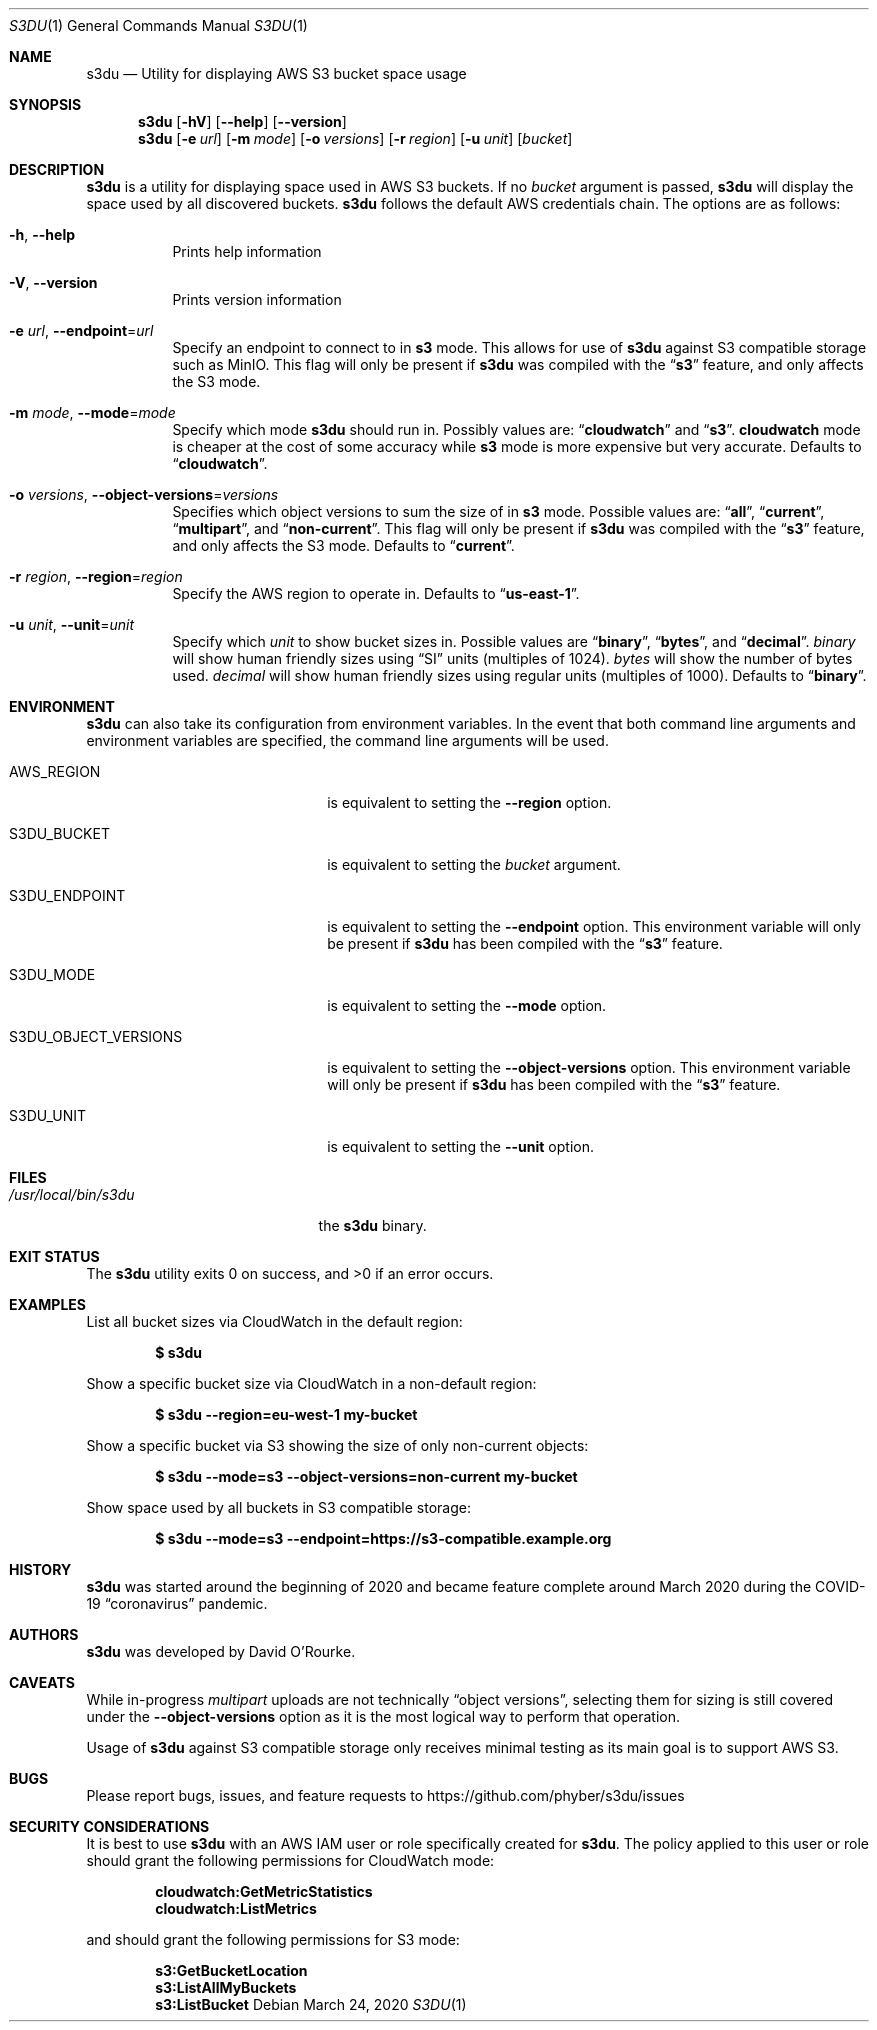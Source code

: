.Dd March 24, 2020
.Dt S3DU 1
.Os
.Sh NAME
.Nm s3du
.Nd Utility for displaying AWS S3 bucket space usage
.Sh SYNOPSIS
.Nm
.Op Fl hV
.Op Fl Fl help
.Op Fl Fl version
.Nm
.Op Fl e Ar url
.Op Fl m Ar mode
.Op Fl o Ar versions
.Op Fl r Ar region
.Op Fl u Ar unit
.Op Ar bucket
.Sh DESCRIPTION
.Nm
is a utility for displaying space used in AWS S3 buckets.
If no
.Ar bucket
argument is passed,
.Nm
will display the space used by all discovered buckets.
.Nm
follows the default AWS credentials chain.
The options are as follows:
.Bl -tag -width indent
.It Fl h , Fl Fl help
Prints help information
.It Fl V , Fl Fl version
Prints version information
.It Fl e Ar url , Fl Fl endpoint Ns = Ns Ar url
Specify an endpoint to connect to in
.Cm s3
mode.
This allows for use of
.Nm
against S3 compatible storage such as MinIO.
This flag will only be present if
.Nm
was compiled with the
.Dq Cm s3
feature, and only affects the S3 mode.
.It Fl m Ar mode , Fl Fl mode Ns = Ns Ar mode
Specify which mode
.Nm
should run in.
Possibly values are:
.Dq Cm cloudwatch
and
.Dq Cm s3 .
.Cm cloudwatch
mode is cheaper at the cost of some accuracy while
.Cm s3
mode is more expensive but very accurate.
Defaults to
.Dq Cm cloudwatch .
.It Fl o Ar versions , Fl Fl object-versions Ns = Ns Ar versions
Specifies which object versions to sum the size of in
.Cm s3
mode.
Possible values are:
.Dq Cm all ,
.Dq Cm current ,
.Dq Cm multipart ,
and
.Dq Cm non-current .
This flag will only be present if
.Nm
was compiled with the
.Dq Cm s3
feature, and only affects the S3 mode.
Defaults to
.Dq Cm current .
.It Fl r Ar region , Fl Fl region Ns = Ns Ar region
Specify the AWS region to operate in.
Defaults to
.Dq Cm us-east-1 .
.It Fl u Ar unit , Fl Fl unit Ns = Ns Ar unit
Specify which
.Ar unit
to show bucket sizes in.
Possible values are
.Dq Cm binary ,
.Dq Cm bytes ,
and
.Dq Cm decimal .
.Ar binary
will show human friendly sizes using
.Dq SI
units (multiples of 1024).
.Ar bytes
will show the number of bytes used.
.Ar decimal
will show human friendly sizes using regular units (multiples of 1000).
Defaults to
.Dq Cm binary .
.El
.Sh ENVIRONMENT
.Nm
can also take its configuration from environment variables.
In the event that both command line arguments and environment variables are
specified, the command line arguments will be used.
.Bl -tag -width S3DU_OBJECT_VERSIONS
.It Ev AWS_REGION
is equivalent to setting the
.Fl Fl region
option.
.It Ev S3DU_BUCKET
is equivalent to setting the
.Ar bucket
argument.
.It Ev S3DU_ENDPOINT
is equivalent to setting the
.Fl Fl endpoint
option.
This environment variable will only be present if
.Nm
has been compiled with the
.Dq Cm s3
feature.
.It Ev S3DU_MODE
is equivalent to setting the
.Fl Fl mode
option.
.It Ev S3DU_OBJECT_VERSIONS
is equivalent to setting the
.Fl Fl object-versions
option.
This environment variable will only be present if
.Nm
has been compiled with the
.Dq Cm s3
feature.
.It Ev S3DU_UNIT
is equivalent to setting the
.Fl Fl unit
option.
.El
.Sh FILES
.Bl -tag -width /usr/local/bin/s3du -compact
.It Pa /usr/local/bin/s3du
the
.Nm
binary.
.El
.Sh EXIT STATUS
The
.Nm
utility exits 0 on success, and >0 if an error occurs.
.Sh EXAMPLES
List all bucket sizes via CloudWatch in the default region:
.Pp
.Dl $ s3du
.Pp
Show a specific bucket size via CloudWatch in a non-default region:
.Pp
.Dl $ s3du --region=eu-west-1 my-bucket
.Pp
Show a specific bucket via S3 showing the size of only non-current objects:
.Pp
.Dl $ s3du --mode=s3 --object-versions=non-current my-bucket
.Pp
Show space used by all buckets in S3 compatible storage:
.Pp
.Dl $ s3du --mode=s3 --endpoint=https://s3-compatible.example.org
.Sh HISTORY
.Nm
was started around the beginning of 2020 and became feature complete around
March 2020 during the COVID-19
.Dq coronavirus
pandemic.
.Sh AUTHORS
.Nm
was developed by
.An David O'Rourke .
.Sh CAVEATS
While in-progress
.Ar multipart
uploads are not technically
.Dq object versions ,
selecting them for sizing is still covered under the
.Fl Fl object-versions
option as it is the most logical way to perform that operation.
.Pp
Usage of
.Nm
against S3 compatible storage only receives minimal testing as its main goal is
to support AWS S3.
.Sh BUGS
Please report bugs, issues, and feature requests to
.Lk https://github.com/phyber/s3du/issues
.Sh SECURITY CONSIDERATIONS
It is best to use
.Nm
with an AWS IAM user or role specifically created for
.Nm .
The policy applied to this user or role should grant the following permissions
for CloudWatch mode:
.Pp
.Dl cloudwatch:GetMetricStatistics
.Dl cloudwatch:ListMetrics
.Pp
and should grant the following permissions for S3 mode:
.Pp
.Dl s3:GetBucketLocation
.Dl s3:ListAllMyBuckets
.Dl s3:ListBucket
